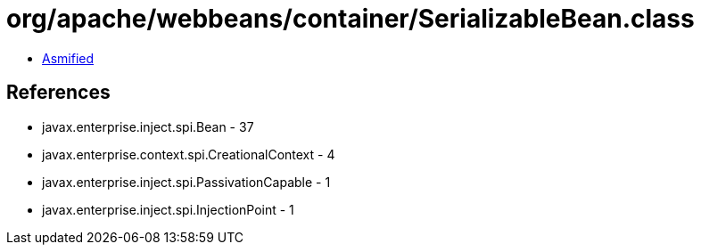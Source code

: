 = org/apache/webbeans/container/SerializableBean.class

 - link:SerializableBean-asmified.java[Asmified]

== References

 - javax.enterprise.inject.spi.Bean - 37
 - javax.enterprise.context.spi.CreationalContext - 4
 - javax.enterprise.inject.spi.PassivationCapable - 1
 - javax.enterprise.inject.spi.InjectionPoint - 1
